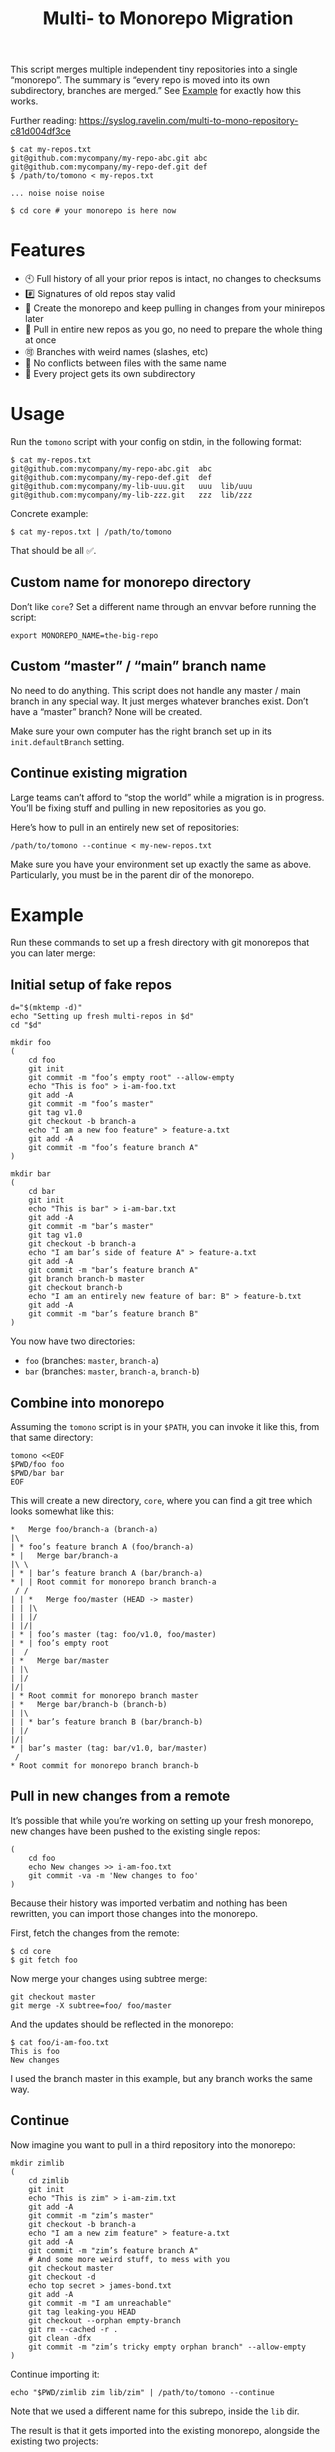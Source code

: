 #+TITLE:        Multi- to Monorepo Migration
#+DESCRIPTION:  Migrate your multirepo to a monorepo using a bash script
#+AUTHOR:       Hraban Luyat
#+EMAIL:        hraban@0brg.net
#+PROPERTY:     header-args       :noweb no-export :eval never
#+EXPORT_FILE_NAME: index.html
#+html_head:    <link rel=stylesheet href=./style.css>
#+options: html-link-use-abs-url:nil html-postamble:auto html-preamble:t ':t
#+options: html-scripts:t html-style:t html5-fancy:t tex:html creator:t date:t author:nil
#+html_doctype: html5
#+html_container: div
#+html_head_extra: <meta name=color-scheme content="light dark">

This script merges multiple independent tiny repositories into a single "monorepo". The summary is “every repo is moved into its own subdirectory, branches are merged.” See [[#example][Example]] for exactly how this works.

Further reading: https://syslog.ravelin.com/multi-to-mono-repository-c81d004df3ce

#+begin_src shell :eval never :exports code
$ cat my-repos.txt
git@github.com:mycompany/my-repo-abc.git abc
git@github.com:mycompany/my-repo-def.git def
$ /path/to/tomono < my-repos.txt

... noise noise noise

$ cd core # your monorepo is here now
#+end_src

* Features

- 🕙 Full history of all your prior repos is intact, no changes to checksums
- #️⃣ Signatures of old repos stay valid
- 🔁 Create the monorepo and keep pulling in changes from your minirepos later
- 🔀 Pull in entire new repos as you go, no need to prepare the whole thing at once
- 🉑 Branches with weird names (slashes, etc)
- 👥 No conflicts between files with the same name
- 📁 Every project gets its own subdirectory

* Usage

Run the =tomono= script with your config on stdin, in the following format:

#+begin_example
$ cat my-repos.txt
git@github.com:mycompany/my-repo-abc.git  abc
git@github.com:mycompany/my-repo-def.git  def
git@github.com:mycompany/my-lib-uuu.git   uuu  lib/uuu
git@github.com:mycompany/my-lib-zzz.git   zzz  lib/zzz
#+end_example

Concrete example:

#+begin_src shell :eval never :exports code
$ cat my-repos.txt | /path/to/tomono
#+end_src

That should be all ✅.

** Custom name for monorepo directory

Don’t like =core=? Set a different name through an envvar before running the script:

#+begin_src shell
export MONOREPO_NAME=the-big-repo
#+end_src

** Custom “master” / “main” branch name

No need to do anything. This script does not handle any master / main branch in any special way. It just merges whatever branches exist. Don’t have a “master” branch? None will be created.

Make sure your own computer has the right branch set up in its =init.defaultBranch= setting.

** Continue existing migration

Large teams can’t afford to “stop the world” while a migration is in progress. You’ll be fixing stuff and pulling in new repositories as you go.

Here’s how to pull in an entirely new set of repositories:

#+begin_src shell :eval never :exports code
/path/to/tomono --continue < my-new-repos.txt
#+end_src

Make sure you have your environment set up exactly the same as above. Particularly, you must be in the parent dir of the monorepo.

* Example
:PROPERTIES:
:CUSTOM_ID: example
:END:

Run these commands to set up a fresh directory with git monorepos that you can later merge:

** Initial setup of fake repos

#+begin_src shell :exports code :eval never-export :results none
d="$(mktemp -d)"
echo "Setting up fresh multi-repos in $d"
cd "$d"

mkdir foo
(
    cd foo
    git init
    git commit -m "foo’s empty root" --allow-empty
    echo "This is foo" > i-am-foo.txt
    git add -A
    git commit -m "foo’s master"
    git tag v1.0
    git checkout -b branch-a
    echo "I am a new foo feature" > feature-a.txt
    git add -A
    git commit -m "foo’s feature branch A"
)

mkdir bar
(
    cd bar
    git init
    echo "This is bar" > i-am-bar.txt
    git add -A
    git commit -m "bar’s master"
    git tag v1.0
    git checkout -b branch-a
    echo "I am bar’s side of feature A" > feature-a.txt
    git add -A
    git commit -m "bar’s feature branch A"
    git branch branch-b master
    git checkout branch-b
    echo "I am an entirely new feature of bar: B" > feature-b.txt
    git add -A
    git commit -m "bar’s feature branch B"
)
#+end_src

You now have two directories:

- =foo= (branches: =master=, =branch-a=)
- =bar= (branches: =master=, =branch-a=, =branch-b=)

** Combine into monorepo

Assuming the =tomono= script is in your =$PATH=, you can invoke it like this, from that same directory:

#+begin_src shell :exports code :eval never-export :results none
tomono <<EOF
$PWD/foo foo
$PWD/bar bar
EOF
#+end_src

This will create a new directory, =core=, where you can find a git tree which looks somewhat like this:

#+begin_example
,*   Merge foo/branch-a (branch-a)
|\
| * foo’s feature branch A (foo/branch-a)
,* |   Merge bar/branch-a
|\ \
| * | bar’s feature branch A (bar/branch-a)
,* | | Root commit for monorepo branch branch-a
 / /
| | *   Merge foo/master (HEAD -> master)
| | |\
| | |/
| |/|
| * | foo’s master (tag: foo/v1.0, foo/master)
| * | foo’s empty root
|  /
| *   Merge bar/master
| |\
| |/
|/|
| * Root commit for monorepo branch master
| *   Merge bar/branch-b (branch-b)
| |\
| | * bar’s feature branch B (bar/branch-b)
| |/
|/|
,* | bar’s master (tag: bar/v1.0, bar/master)
 /
,* Root commit for monorepo branch branch-b
#+end_example

** Pull in new changes from a remote

It’s possible that while you’re working on setting up your fresh monorepo, new changes have been pushed to the existing single repos:

#+begin_src shell :exports code :eval never-export :results none
(
	cd foo
	echo New changes >> i-am-foo.txt
	git commit -va -m 'New changes to foo'
)
#+end_src

Because their history was imported verbatim and nothing has been rewritten, you can import those changes into the monorepo.

First, fetch the changes from the remote:

#+begin_src shell :exports code :eval never :results none
$ cd core
$ git fetch foo
#+end_src

Now merge your changes using subtree merge:

#+begin_src shell
git checkout master
git merge -X subtree=foo/ foo/master
#+end_src

And the updates should be reflected in the monorepo:

#+begin_src shell :exports code :eval never :results none
$ cat foo/i-am-foo.txt
This is foo
New changes
#+end_src

I used the branch master in this example, but any branch works the same way.

** Continue

Now imagine you want to pull in a third repository into the monorepo:

#+begin_src shell :exports code :eval never-export :results none
mkdir zimlib
(
    cd zimlib
    git init
    echo "This is zim" > i-am-zim.txt
    git add -A
    git commit -m "zim’s master"
    git checkout -b branch-a
    echo "I am a new zim feature" > feature-a.txt
    git add -A
    git commit -m "zim’s feature branch A"
    # And some more weird stuff, to mess with you
    git checkout master
    git checkout -d
    echo top secret > james-bond.txt
    git add -A
    git commit -m "I am unreachable"
    git tag leaking-you HEAD
    git checkout --orphan empty-branch
    git rm --cached -r .
    git clean -dfx
    git commit -m "zim’s tricky empty orphan branch" --allow-empty
)
#+end_src

Continue importing it:

#+begin_src shell :exports code :eval never-export :results none
echo "$PWD/zimlib zim lib/zim" | /path/to/tomono --continue
#+end_src

Note that we used a different name for this subrepo, inside the =lib= dir.

The result is that it gets imported into the existing monorepo, alongside the existing two projects:

#+begin_example
$ cd core
$ git checkout master
Switched to branch 'master'
$ tree
.
├── bar
│   └── i-am-bar.txt
├── foo
│   └── i-am-foo.txt
└── lib
    └── zim
        └── i-am-zim.txt

4 directories, 3 files
$ git checkout branch-a
Switched to branch 'branch-a'
$ tree
.
├── bar
│   ├── feature-a.txt
│   └── i-am-bar.txt
├── foo
│   ├── feature-a.txt
│   └── i-am-foo.txt
└── lib
    └── zim
        ├── feature-a.txt
        └── i-am-zim.txt

4 directories, 6 files
$ head **/feature-a.txt
==> bar/feature-a.txt <==
I am bar’s side of feature A

==> foo/feature-a.txt <==
I am a new foo feature

==> lib/zim/feature-a.txt <==
I am a new zim feature
#+end_example

** Tags

Tags are namespaced per remote, to avoid clashes. If your remote =foo= and =bar= both have a tag =v1.0.0=, your monorepo ends up with =foo/v1.0.0= and =bar/v1.0.0= pointing at their relevant commits.

N.B.: This concerns light-weight tags! Annotated tags are a different beast and unfortunately they can’t be rewritten this way.

If you don’t like this rewriting, you can fetch all tags from a specific remote to the top-level of the monorepo:

#+begin_src shell :eval never :export code :results none
$ git fetch --tags foo
#+end_src

Be prepared to deal with any conflicts!

* Implementation

#+begin_quote
(This section is best viewed at [[https://hraban.github.io/tomono/]], the GitHub Readme viewer misses some info)
#+end_quote

The outer program structure is a flat bash script which loops over every repo supplied over stdin:

#+CAPTION: top-level
#+NAME: top-level
#+BEGIN_SRC shell :tangle tomono :shebang "#!/usr/bin/env bash" :references yes
<<init>>

# Note this is top-level in the script so it’s reading from the script’s stdin
while read repourl reponame repopath; do
    if [[ -z "$repopath" ]]; then
        repopath="$reponame"
    fi

    <<handle-remote>>
done

<<finalize>>

# <<copyright>>
#+END_SRC

** Per repository

Every repository is fetched and fully handled individually, and sequentially:

1. fetch all the data related to this repository,
2. immediately check out and initialise every single branch which belongs to that repository.

#+CAPTION: handle-remote
#+NAME: handle-remote
#+BEGIN_SRC shell :references yes
git remote add "$reponame" "$repourl"
git config --add "remote.$reponame.fetch" "+refs/tags/*:refs/tags/$reponame/*"
git config "remote.$reponame.tagOpt" --no-tags
git fetch --atomic "$reponame"

<<list-branches>> | while read branch ; do
    <<handle-branch>>
done
#+END_SRC

The remotes are configured to make sure that a default fetch always fetch all tags, and also puts them in their own namespace. The default refspec for tags is =+refs/tags/*:refs/tags/*=, as you can see that puts everything from the remote at the same level in your monorepo. Obviously that will cause clashes, so we add the reponame as an extra namespace.

The =--no-tags= option is the complement to =--tags=, which has that default refspec we don’t want. That’s why we disable it and roll our own, entirely.

** Per branch (this is where the magic happens)

In the context of /a single repository check-out/, every branch is independently checked out into a subdir for that repository, and merged into the monorepo.

This is the money shot.

#+CAPTION: handle-branch
#+NAME: handle-branch
#+BEGIN_SRC shell
<<ensure-on-target-branch-in-monorepo>>

git merge --strategy=ours "$reponame/$branch" --allow-unrelated-histories --no-commit --no-ff
git read-tree --prefix "$repopath" "$reponame/$branch"
git commit -m "Merge $reponame/$branch" --allow-empty
#+END_SRC

Source: [[https://git-scm.com/book/en/v2/Git-Internals-Git-Objects]]

*** Ensure we are on the right branch

In this snippet, we ensure that we are ready to merge fresh code from a subrepo into this branch: either we checkout an existing branch in the monorepo by this name, or we create a fresh one.

We are given the variable =$branch= which is the final name of the branch we want to operate on. It is the same as the name of the branch in each individual target repo.

#+CAPTION: ensure-on-target-branch-in-monorepo
#+NAME: ensure-on-target-branch-in-monorepo
#+BEGIN_SRC shell
if ! git show-ref --verify --quiet "refs/heads/$branch"; then
    git branch -- "$branch" "$(printf "Root commit for monorepo branch %s" "$branch" | git commit-tree "$empty_tree")"
fi
git symbolic-ref HEAD "refs/heads/$branch"
git reset
#+END_SRC

Instead of using =git checkout --orphan= and trying to create a new empty commit from the index, we create the empty commit first, and update the HEAD to it directly. This lets us stay entirely in the index without bothering with the work tree.

Sources:
- [[https://stackoverflow.com/q/9765453/4359699]]
- [[https://stackoverflow.com/a/6070417/4359699]]

** Set up the monorepo directory

We create a fresh directory for this script to run in, or continue on an existing one if the =--continue= flag is passed.

#+CAPTION: prep-dir
#+NAME: prep-dir
#+BEGIN_SRC shell
# Poor man’s arg parse :/
arg="${1-}"
: "${MONOREPO_NAME:=core}"

if [[ "$arg" == "" ]]; then
	if [[ -d "$MONOREPO_NAME" && "$arg" != "--continue" ]]; then
		>&2 echo "monorepo directory $MONOREPO_NAME already exists"
		exit 1
	fi
	mkdir "$MONOREPO_NAME"
	cd "$MONOREPO_NAME"
	git init
elif [[ "$arg" != "--continue" ]]; then
	>&2 echo "Unexpected argument: $arg"
	>&2 echo
	>&2 echo "Usage: $0 [--continue]"
	exit 1
elif [[ ! -d "$MONOREPO_NAME" ]]; then
	>&2 echo "Asked to --continue, but monorepo directory $MONOREPO_NAME doesn’t exist"
	exit 1
else
	cd "$MONOREPO_NAME"
	if git status --porcelain | grep . ; then
		>&2 echo "Git status shows pending changes in the repo. Cannot --continue."
		exit 1
	fi
	# There isn’t anything special about --continue, really.
fi
#+END_SRC

Most of this rigmarole is about UI, and preventing mistakes. As you can see, there is functionally no difference between continuing and starting fresh, beyond =mkdir= and =git init=. At the end of the day, every repo is read in greedily, and whether you do that on an existing monorepo, or a fresh one, doesn’t matter: every repo name you read in, is in fact itself like a =--continue= operation.

It’s horrible and kludgy but I just want to get something working out the door, for now.

** List individual branches

I want a single branch name per line on stdout, for a single specific remote:

#+CAPTION: list-branches
#+NAME: list-branches
#+BEGIN_SRC shell
git branch -r --no-color --list "$reponame/*" --format "%(refname:lstrip=3)"
#+END_SRC

*** Implementations that didn’t make the cut

Solutions I abandoned, due to one short-coming or another:

**** =git branch -r= with grep

The most straight-forward way to list branch names:

#+begin_src shell :eval never :exports code :results none
$ git branch -r
  bar/branch-a
  bar/branch-b
  bar/master
  foo/branch-a
  foo/master
#+end_src

This could be combined with =grep= to filter all branches for a specific remote, and filter out the name. It’s very close, but how do you reliably remove an unknown string?

**** =find .git/refs/hooks=

#+begin_src shell
( cd ".git/refs/remotes/$reponame" && find . -type f -mindepth 1 | sed -e s/..// )
#+end_src

Closer, but ugly, and I got reports that it missed some branches (although I was never able to repro)

**** =git ls-remote=

#+begin_src shell
git ls-remote --heads --refs "$reponame" | sed 's_[^ ]* *refs/heads/__'
#+end_src

Originally suggested in a [[https://github.com/hraban/tomono/pull/39][PR 39]], I’ve decided not to use this because =git-ls-remote= actively queries the remote to list its branches, rather than inspecting the local state of whatever we just fetched. That feels like a race condition at best, and becomes very annoying if you’re dealing with password protected remotes or otherwise inaccessible repos.

** Init & finalize

Initialization is what you’d expect from a shell script:

#+caption: init
#+name: init
#+begin_src shell :references yes
<<set-flags>>

<<prep-dir>>

empty_tree="$(git hash-object -t tree /dev/null)"
#+end_src

On the other side, when done, update the working tree to whatever the current branch is to avoid any confusion:

#+caption: finalize
#+name: finalize
#+begin_src shell
git checkout .
#+end_src

*** Error flags, warnings, debug

Various sh flags allow us to control the behaviour of the shell: treat
any unknown variable reference as an error, treat any non-zero exit
status in a pipeline as an error (instead of only looking at the last
program), and treat any error as fatal and quit. Additionally, if the
=DEBUGSH= environment variable is set, enable "debug" mode by echoing
every command before it gets executed.

#+CAPTION: set-flags
#+NAME: set-flags
#+BEGIN_SRC shell
set -euo pipefail ${DEBUGSH+-x}
#+END_SRC

* Building the code                                                :noexport:

The easiest way to build everything in this repo is using docker:

#+begin_src shell :exports code :results none :eval never-export
docker-compose run --rm build
#+end_src

Most of the code in this repository is generated from this readme file. This can be done in stock Emacs, by opening this file and calling =M-x org-babel-tangle=.

This file can also be exported to HTML. Executing the block below, before you export it, adds some extra flourish to that exported file:

#+BEGIN_SRC emacs-lisp :exports code :results none :tangle export-html.el :eval never-export
;; This is configuration for org mode itself, not tomono src code. Don't export this.

;; TODO: Clean this up. No globals etc.

(require 'cl-lib)
(require 'dash)
(require 's)

(defun org-info-name (info)
  (nth 4 info))

(defun insert-ln (&rest args)
  (apply #'insert args)
  (newline))

(defun should-reference (info)
  "Determine if this info block is a referencing code block"
  (not (memq (alist-get :noweb (nth 2 info))
             '(nil "no"))))

(defun re-findall (re str &optional offset)
  "Find all matches of a regex in the given string"
  (let ((start (string-match re str offset))
        (end (match-end 0)))
    (when (numberp start)
      (cons (substring str start end) (re-findall re str end)))))

;; Match groups are the perfect tool to achieve this but EL's regex is
;; inferior and it's not worth the hassle. Blag it manually.

(defun strip-delimiters (s prefix suffix)
  "Strip a prefix and suffix delimiter, e.g.:
(strip-delimiters \"<a>\" \"<\" \">\")
=> \"a\"

Note this function trusts the input string has those delimiters"
  (substring s (length prefix) (- (length suffix))))

(defun strip-noweb-delimiters (s)
  "Strip the org noweb link delimiters, usually << and >>"
  (strip-delimiters s org-babel-noweb-wrap-start org-babel-noweb-wrap-end))

(defun extract-refs (body)
  (mapcar #'strip-noweb-delimiters (re-findall (org-babel-noweb-wrap) body)))

(defun add-to-hash-list (k elem hash)
  "Assuming the hash values are lists, add this element to k's list"
  (puthash k (cons elem (gethash k hash)) hash))

(defun register-refs (name refs)
  (puthash name refs forward-refs)
  ;; Add a backreference to every ref
  (mapc (lambda (ref)
          (add-to-hash-list ref name back-refs))
        refs))

(defun parse-blocks ()
  (let ((forward-refs (make-hash-table :test 'equal))
        (back-refs (make-hash-table :test 'equal)))
    (org-babel-map-src-blocks nil
      ;; Probably not v efficient, but should be memoized anyway?
      (let* ((info (org-babel-get-src-block-info full-block))
             (name (org-info-name info)))
        (when (and name (should-reference info))
          (register-refs name (extract-refs body)))))
    (list forward-refs back-refs)))

(defun tomono--format-ref (ref)
  (format "[[%s][%s]]" ref ref))

(defun insert-references-block (info title refs)
  (when refs
    (insert title)
    (->> refs (mapcar 'tomono--format-ref) (s-join ", ") insert-ln)
    (newline)))

(defun insert-references (info forward back)
  (when (or forward back)
    (newline)
    (insert-ln ":REFERENCES:")
    (insert-references-block info "References: " forward)
    (insert-references-block info "Used by: " back)
    (insert-ln ":END:")))

(defun get-references (name)
  (list (gethash name forward-refs) (gethash name back-refs)))

(defun fix-references (backend)
  "Append a references section to every noweb codeblock"
  (cl-destructuring-bind (forward-refs back-refs) (parse-blocks)
    (org-babel-map-src-blocks nil
      (let ((info (org-babel-get-src-block-info full-block)))
        (when (should-reference info)
          (pcase-let ((`(,language ,body ,arguments ,switches ,name ,start ,coderef) info))
            (goto-char end-block)
            (apply #'insert-references info (get-references name))))))))

(add-hook 'org-export-before-parsing-hook 'fix-references nil t)

;; The HTML output
(let ((org-html-htmlize-output-type 'css))
  (org-html-export-to-html))
#+END_SRC

* Copyright and license

This is a cleanroom reimplementation of the tomono.sh script, originally written with copyright assigned to Ravelin Ltd., a UK fraud detection company. There were some questions around licensing, and it was unclear how to go forward with maintenance of this project given its dispersed copyright, so I went ahead and rewrote the entire thing for a fresh start.

The license and copyright attribution of this entire document can now be set:

#+CAPTION: copyright
#+NAME: copyright
#+BEGIN_SRC fundamental
Copyright © 2020, 2022 Hraban Luyat

This program is free software: you can redistribute it and/or modify
it under the terms of the GNU Affero General Public License as
published by the Free Software Foundation, version 3 of the License.

This program is distributed in the hope that it will be useful,
but WITHOUT ANY WARRANTY; without even the implied warranty of
MERCHANTABILITY or FITNESS FOR A PARTICULAR PURPOSE.  See the
GNU Affero General Public License for more details.

You should have received a copy of the GNU Affero General Public License
along with this program.  If not, see <https://www.gnu.org/licenses/>.
#+END_SRC

I did not look at the original implementation at all while developing this.
